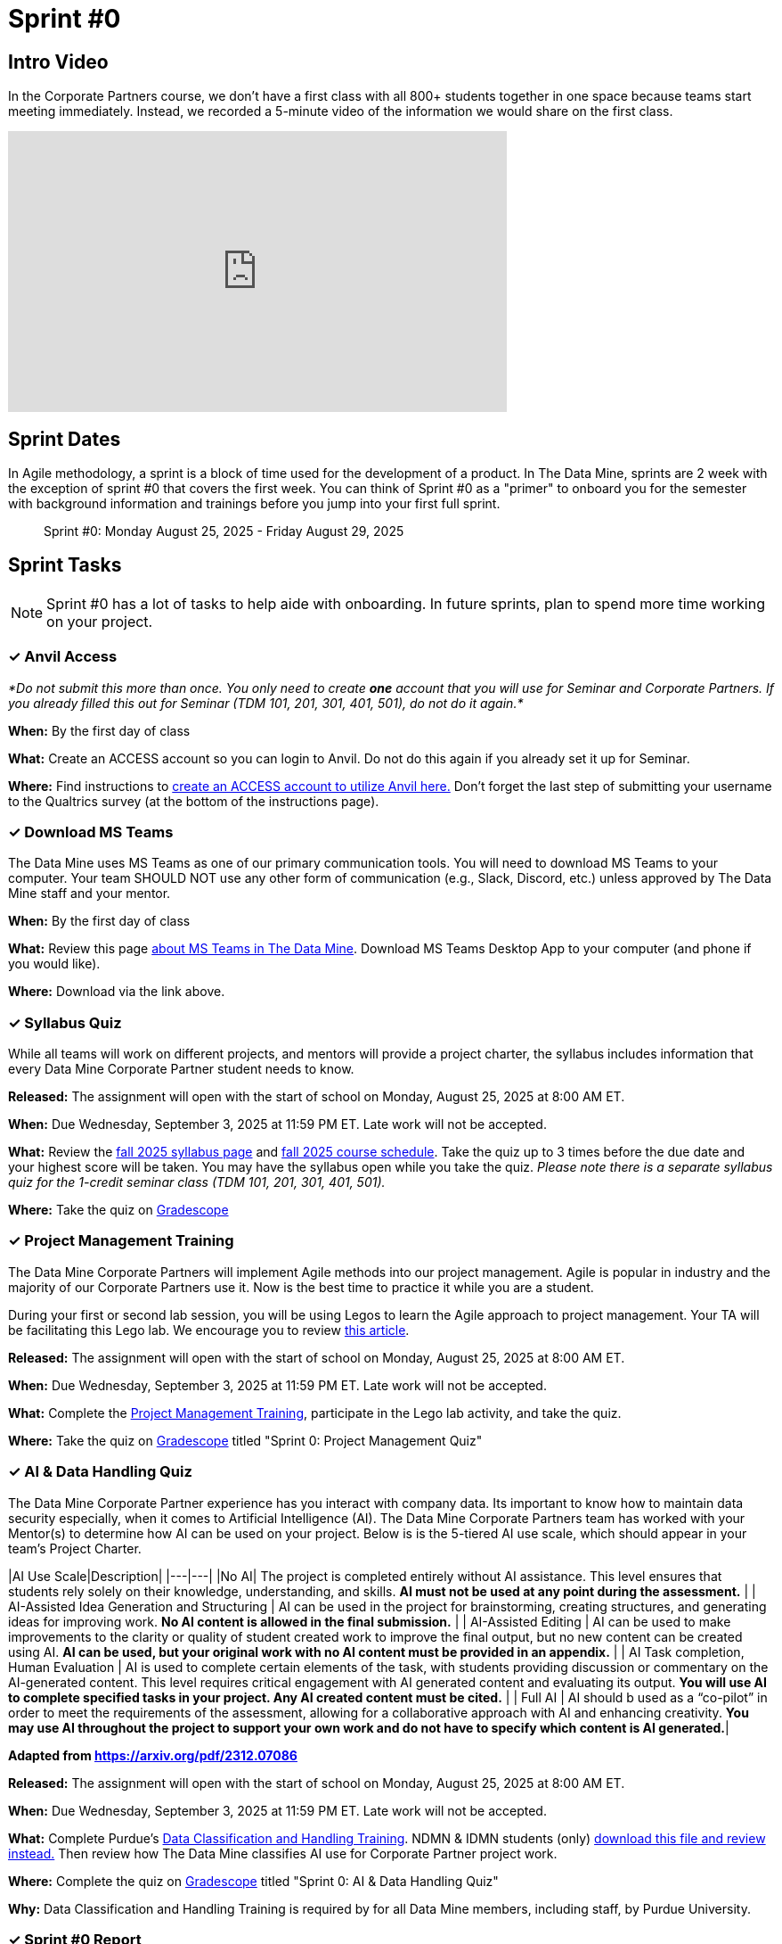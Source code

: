 = Sprint #0


== Intro Video

In the Corporate Partners course, we don't have a first class with all 800+ students together in one space because teams start meeting immediately. Instead, we recorded a 5-minute video of the information we would share on the first class. 

++++
<iframe width="560" height="315" src="https://www.youtube.com/embed/jE_8u1_wF-s?si=wbHMsUx3Cn7UA0As" title="YouTube video player" frameborder="0" allow="accelerometer; autoplay; clipboard-write; encrypted-media; gyroscope; picture-in-picture; web-share" allowfullscreen></iframe>
++++



== Sprint Dates
In Agile methodology, a sprint is a block of time used for the development of a product. In The Data Mine, sprints are 2 week with the exception of sprint #0 that covers the first week. You can think of Sprint #0 as a "primer" to onboard you for the semester with background information and trainings before you jump into your first full sprint.

> Sprint #0: Monday August 25, 2025 - Friday August 29, 2025

== Sprint Tasks

NOTE: Sprint #0 has a lot of tasks to help aide with onboarding. In future sprints, plan to spend more time working on your project.

=== &#10003; Anvil Access

_*Do not submit this more than once. You only need to create *one* account that you will use for Seminar and Corporate Partners. If you already filled this out for Seminar (TDM 101, 201, 301, 401, 501), do not do it again.*_ 

*When:* By the first day of class

*What:* Create an ACCESS account so you can login to Anvil. Do not do this again if you already set it up for Seminar. 

*Where:* Find instructions to link:https://the-examples-book.com/setup[create an ACCESS account to utilize Anvil here.] Don't forget the last step of submitting your username to the Qualtrics survey (at the bottom of the instructions page). 

=== &#10003; Download MS Teams

The Data Mine uses MS Teams as one of our primary communication tools. You will need to download MS Teams to your computer. Your team SHOULD NOT use any other form of communication (e.g., Slack, Discord, etc.) unless approved by The Data Mine staff and your mentor. 

*When:* By the first day of class

*What:*  Review this page xref:fall2025/MS_Teams.adoc[about MS Teams in The Data Mine]. Download MS Teams Desktop App to your computer (and phone if you would like).

*Where:* Download via the link above. 

=== &#10003; Syllabus Quiz

While all teams will work on different projects, and mentors will provide a project charter, the syllabus includes information that every Data Mine Corporate Partner student needs to know. 

*Released:* The assignment will open with the start of school on Monday, August 25, 2025 at 8:00 AM ET. 

*When:* Due Wednesday, September 3, 2025 at 11:59 PM ET. Late work will not be accepted.

*What:* Review the xref:fall2025/syllabus.adoc[fall 2025 syllabus page] and xref:fall2025/schedule.adoc[fall 2025 course schedule]. Take the quiz up to 3 times before the due date and your highest score will be taken. You may have the syllabus open while you take the quiz. _Please note there is a separate syllabus quiz for the 1-credit seminar class (TDM 101, 201, 301, 401, 501)._

*Where:* Take the quiz on link:https://www.gradescope.com/[Gradescope] 


=== &#10003; Project Management Training 

The Data Mine Corporate Partners will implement Agile methods into our project management. Agile is popular in industry and the majority of our Corporate Partners use it. Now is the best time to practice it while you are a student.

During your first or second lab session, you will be using Legos to learn the Agile approach to project management. Your TA will be facilitating this Lego lab. We encourage you to review link:https://thisiszone.medium.com/using-lego-to-show-the-advantages-of-an-agile-approach-to-software-development-3eda6e5c2114[this article]. 

*Released:* The assignment will open with the start of school on Monday, August 25, 2025 at 8:00 AM ET.

*When:* Due Wednesday, September 3, 2025 at 11:59 PM ET. Late work will not be accepted.

*What:* Complete the link:https://the-examples-book.com/crp/projectmanagement/intro[Project Management Training], participate in the Lego lab activity, and take the quiz. 

*Where:* Take the quiz on link:https://www.gradescope.com/[Gradescope] titled "Sprint 0: Project Management Quiz"



=== &#10003; AI & Data Handling Quiz

The Data Mine Corporate Partner experience has you interact with company data. Its important to know how to maintain data security especially, when it comes to Artificial Intelligence (AI). The Data Mine Corporate Partners team has worked with your Mentor(s) to determine how AI can be used on your project. Below is is the 5-tiered AI use scale, which should appear in your team's Project Charter.

|AI Use Scale|Description|
|---|---|
|No AI| The project is completed entirely without AI assistance. This level ensures that students rely   solely on their knowledge, understanding, and skills. *AI must not be used at any point during the assessment.* |
| AI-Assisted Idea Generation and Structuring | AI can be used in the project for brainstorming, creating structures, and generating ideas for improving work. *No AI content is allowed in the final submission.* |
| AI-Assisted Editing | AI can be used to make improvements to the clarity or quality of student created work to improve the final output, but no new content can be created using AI. *AI can be used, but your original work with no AI content must be provided in an appendix.* |
| AI Task completion, Human Evaluation | AI is used to complete certain elements of the task, with students providing discussion or commentary on the AI-generated content. This level requires critical     engagement with AI generated content and evaluating its output. *You will use AI to complete specified tasks in your project. Any AI created content must be cited.* |
| Full AI | AI should b used as a “co-pilot” in order to meet the requirements of the assessment, allowing for a collaborative approach with AI and enhancing creativity. *You may use AI throughout the project to support your own work and do not have to specify which content is AI generated.*|

*Adapted from https://arxiv.org/pdf/2312.07086*

*Released:* The assignment will open with the start of school on Monday, August 25, 2025 at 8:00 AM ET.

*When:* Due Wednesday, September 3, 2025 at 11:59 PM ET. Late work will not be accepted.

*What:* Complete Purdue's link:https://www.eventreg.purdue.edu/WebCert/CourseListing.aspx?master_id=5398&master_version=1&course_area=CERT&course_number=340&course_subtitle=00[Data Classification and Handling Training]. NDMN & IDMN students (only) link:https://the-examples-book.com/crp/students/_attachments/Data_Classification_and_Handling_Educational_Resources.pdf[download this file and review instead.] Then review how The Data Mine classifies AI use for Corporate Partner project work.

*Where:* Complete the quiz on link:https://www.gradescope.com/[Gradescope] titled "Sprint 0: AI & Data Handling Quiz"

*Why:* Data Classification and Handling Training is required by for all Data Mine members, including staff, by Purdue University.



=== &#10003; Sprint #0 Report

*Released:* The assignment will open with the start of school on Monday, August 25, 2025.

*When:* Due Wednesday, September 3, 2025 at 11:59 PM ET. Late work will not be accepted.

*What:* Answer the questions in the Sprint #1 Report. 

*Where:* Submit the report on link:https://purdue.ca1.qualtrics.com/jfe/form/SV_0SSqJoHqqq2sdjU[Qualtrics (click here)]. The first report is submitted in Qualtrics to collect data for required grant assessments. _You will receive an email confirmation of your responses upon submitting the form. If you do not get an email, we did not receive your response._

*Why:* The Data Mine uses these surveys as part of required assessments for our funding grants. The data is aggregated to assess impact. 

=== &#10003; Meet The Team Presentation 

*What:* Create a PowerPoint slide using xref:attachment$CRP_Intro_Template.potx[Intro Slide] containing your photo, major, graduation year, and your hobbies/interests. This will be presented during your mentor meeting during the second week. 

*Where:* Coordinate with your TA to add your slide to the "Introductions" PowerPoint in your MS Team site. This is not a graded assignment. 

=== &#10003; Team Introduction Survey 

Your TA, in partnership with your Corporate Partner Mentors, will create a team introduction survey to get to know more about your interests, experiences, and goals for your time at The Data Mine. 

*When:* Per your TA's guidance. Each team is unique. 

*What:* Complete the survey provided to you by your TA. 

*Where:* Please ask your TA about the survey link. This background survey is specific to each team and created in partnership with your TA and Corporate Partner Mentor(s). This is not a graded assignment. 